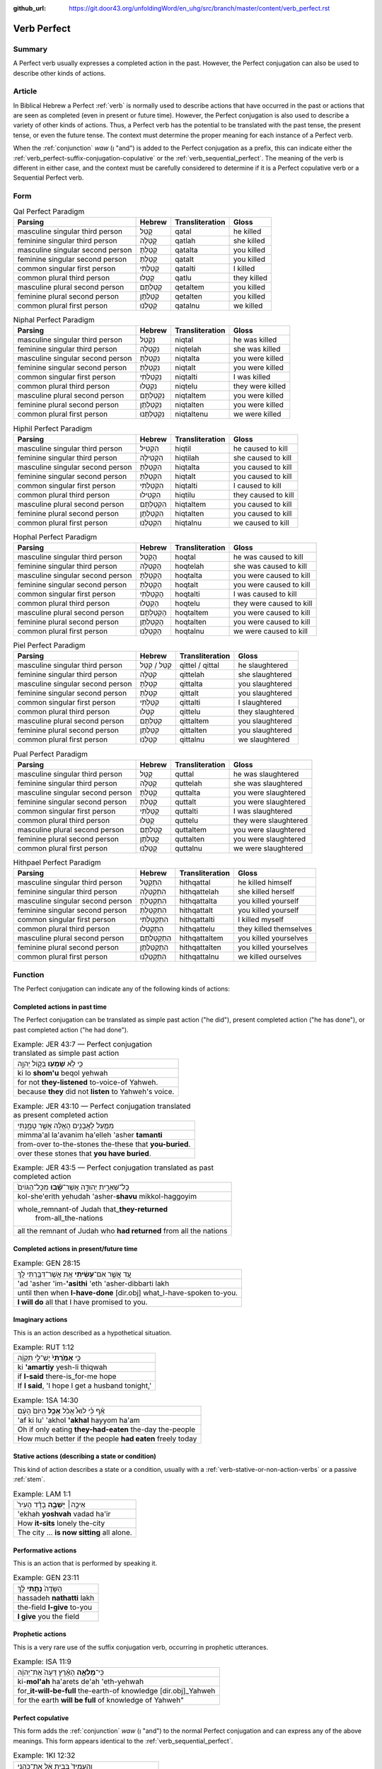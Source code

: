 :github_url: https://git.door43.org/unfoldingWord/en_uhg/src/branch/master/content/verb_perfect.rst

.. _verb_perfect:

Verb Perfect
============

Summary
-------

A Perfect verb usually expresses a completed
action in the past. However, the Perfect
conjugation can also be used to describe other kinds of actions.

Article
-------

In Biblical Hebrew a Perfect
:ref:`verb`
is normally used to describe actions that have occurred in the past or
actions that are seen as completed (even in present or future time). However,
the Perfect conjugation is also used to describe a variety of other kinds
of actions. Thus, a Perfect verb has the potential to be
translated with the past tense, the present tense, or even the future
tense. The context must determine the proper meaning for each instance
of a Perfect verb.

When the
:ref:`conjunction`
*waw* (וְ "and") is added to the Perfect conjugation as a prefix, this
can indicate either the :ref:`verb_perfect-suffix-conjugation-copulative`
or the :ref:`verb_sequential_perfect`.
The meaning of the verb is different in either case, and the context
must be carefully considered to determine if it is a Perfect
copulative verb or a Sequential Perfect verb.

Form
----

.. csv-table:: Qal Perfect Paradigm
  :header-rows: 1

  Parsing,Hebrew,Transliteration,Gloss
  masculine singular third person,קָטַל,qatal,he killed
  feminine singular third person,קָטְלָה,qatlah,she killed
  masculine singular second person,קָטַלְתָּ,qatalta,you killed
  feminine singular second person,קָטַלְתְּ,qatalt,you killed
  common singular first person,קָטַלְתִּי,qatalti,I killed
  common plural third person,קָטְלוּ,qatlu,they killed
  masculine plural second person,קְטַלְתֶּם,qetaltem,you killed
  feminine plural second person,קְטַלְתֶּן,qetalten,you killed
  common plural first person,קָטַלְנוּ,qatalnu,we killed

.. csv-table:: Niphal Perfect Paradigm
  :header-rows: 1

  Parsing,Hebrew,Transliteration,Gloss
  masculine singular third person,נִקְטַל,niqtal,he was killed
  feminine singular third person,נִקְטְלָה,niqtelah,she was killed
  masculine singular second person,נִקְטַלְתָּ,niqtalta,you were killed
  feminine singular second person,נִקְטַלְתְּ,niqtalt,you were killed
  common singular first person,נִקְטַלְתִּי,niqtalti,I was killed
  common plural third person,נִקְטְלוּ,niqtelu,they were killed
  masculine plural second person,נִקְטַלְתֶּם,niqtaltem,you were killed
  feminine plural second person,נִקְטַלְתֶּן,niqtalten,you were killed
  common plural first person,נִקְטַלְתֶּנוּ,niqtaltenu,we were killed

.. csv-table:: Hiphil Perfect Paradigm
  :header-rows: 1

  Parsing,Hebrew,Transliteration,Gloss
  masculine singular third person,הִקְטִיל,hiqtil,he caused to kill
  feminine singular third person,הִקְטִילָה,hiqtilah,she caused to kill
  masculine singular second person,הִקְטַלְתָּ,hiqtalta,you caused to kill
  feminine singular second person,הִקְטַלְתְּ,hiqtalt,you caused to kill
  common singular first person,הִקְטַלְתִּי,hiqtalti,I caused to kill
  common plural third person,הִקְטִילוּ,hiqtilu,they caused to kill
  masculine plural second person,הִקְטַלְתֶּם,hiqtaltem,you caused to kill
  feminine plural second person,הִקְטַלְתֶּן,hiqtalten,you caused to kill
  common plural first person,הִקְטַלְנוּ,hiqtalnu,we caused to kill

.. csv-table:: Hophal Perfect Paradigm
  :header-rows: 1

  Parsing,Hebrew,Transliteration,Gloss
  masculine singular third person,הָקְטַל,hoqtal,he was caused to kill
  feminine singular third person,הָקְטְלָה,hoqtelah,she was caused to kill
  masculine singular second person,הָקְטַלְתָּ,hoqtalta,you were caused to kill
  feminine singular second person,הָקְטַלְתְּ,hoqtalt,you were caused to kill
  common singular first person,הָקְטַלְתִּי,hoqtalti,I was caused to kill
  common plural third person,הָקְטְלוּ,hoqtelu,they were caused to kill
  masculine plural second person,הָקְטַלְתֶּם,hoqtaltem,you were caused to kill
  feminine plural second person,הָקְטַלְתֶּן,hoqtalten,you were caused to kill
  common plural first person,הָקְטַלְנוּ,hoqtalnu,we were caused to kill

.. csv-table:: Piel Perfect Paradigm
  :header-rows: 1

  Parsing,Hebrew,Transliteration,Gloss
  masculine singular third person,קִטֵּל / קִטַּל,qittel / qittal,he slaughtered
  feminine singular third person,קִטְּלָה,qittelah,she slaughtered
  masculine singular second person,קִטַּלְתָּ,qittalta,you slaughtered
  feminine singular second person,קִטַּלְתְּ,qittalt,you slaughtered
  common singular first person,קִטַּלְתִּי,qittalti,I slaughtered
  common plural third person,קִטְּלוּ,qittelu,they slaughtered
  masculine plural second person,קִטַּלְתֶּם,qittaltem,you slaughtered
  feminine plural second person,קִטַּלְתֶּן,qittalten,you slaughtered
  common plural first person,קִטַּלְנוּ,qittalnu,we slaughtered

.. csv-table:: Pual Perfect Paradigm
  :header-rows: 1

  Parsing,Hebrew,Transliteration,Gloss
  masculine singular third person,קֻטַּל,quttal,he was slaughtered
  feminine singular third person,קֻטְּלָה,quttelah,she was slaughtered
  masculine singular second person,קֻטַּלְתָּ,quttalta,you were slaughtered
  feminine singular second person,קֻטַּלְתְּ,quttalt,you were slaughtered
  common singular first person,קֻטַּלְתִּי,quttalti,I was slaughtered
  common plural third person,קֻטְּלוּ,quttelu,they were slaughtered
  masculine plural second person,קֻטַּלְתֶּם,quttaltem,you were slaughtered
  feminine plural second person,קֻטַּלְתֶּן,quttalten,you were slaughtered
  common plural first person,קֻטַּלְנוּ,quttalnu,we were slaughtered

.. csv-table:: Hithpael Perfect Paradigm
  :header-rows: 1

  Parsing,Hebrew,Transliteration,Gloss
  masculine singular third person,הִתְקַטֵּל,hithqattal,he killed himself
  feminine singular third person,הִתְקַטְּלָה,hithqattelah,she killed herself
  masculine singular second person,הִתְקַטַּלְתָּ,hithqattalta,you killed yourself
  feminine singular second person,הִתְקַטַּלְתְּ,hithqattalt,you killed yourself
  common singular first person,הִתְקַטַּלְתִּי,hithqattalti,I killed myself
  common plural third person,הִתְקַטְּלוּ,hithqattelu,they killed themselves
  masculine plural second person,הִתְקַטַּלְתֶּם,hithqattaltem,you killed yourselves
  feminine plural second person,הִתְקַטַּלְתֶּן,hithqattalten,you killed yourselves
  common plural first person,הִתְקַטַּלְנוּ,hithqattalnu,we killed ourselves

Function
--------

The Perfect conjugation can indicate any of the following kinds of
actions:

Completed actions in past time
~~~~~~~~~~~~~~~~~~~~~~~~~~~~~~

The Perfect conjugation can be translated as simple past action ("he did"), present
completed action ("he has done"), or past completed action
("he had done").

.. csv-table:: Example: JER 43:7 — Perfect conjugation translated as simple past action

  כִּ֛י לֹ֥א **שָׁמְע֖וּ** בְּק֣וֹל יְהוָ֑ה
  ki lo **shom'u** beqol yehwah
  for not **they-listened** to-voice-of Yahweh.
  because **they** did not **listen** to Yahweh's voice.

.. csv-table:: Example: JER 43:10 — Perfect conjugation translated as present completed action

  מִמַּ֛עַל לָאֲבָנִ֥ים הָאֵ֖לֶּה אֲשֶׁ֣ר טָמָ֑נְתִּי
  mimma'al la'avanim ha'elleh 'asher **tamanti**
  from-over to-the-stones the-these that **you-buried**.
  over these stones that **you have buried**.

.. csv-table:: Example: JER 43:5 — Perfect conjugation translated as past completed action

  כָּל־שְׁאֵרִ֣ית יְהוּדָ֑ה אֲשֶׁר־\ **שָׁ֗בוּ** מִכָּל־הַגּוֹיִם֙
  kol-she'erith yehudah 'asher-**shavu** mikkol-haggoyim
  "whole\_remnant-of Judah that\_\ **they-returned**
     from-all\_the-nations"
  all the remnant of Judah who **had returned** from all the nations

Completed actions in present/future time
~~~~~~~~~~~~~~~~~~~~~~~~~~~~~~~~~~~~~~~~

.. csv-table:: Example: GEN 28:15

  עַ֚ד אֲשֶׁ֣ר אִם־\ **עָשִׂ֔יתִי** אֵ֥ת אֲשֶׁר־דִּבַּ֖רְתִּי לָֽךְ
  'ad 'asher 'im-**'asithi** 'eth 'asher-dibbarti lakh
  until then when **I-have-done** [dir.obj] what\_I-have-spoken to-you.
  **I will do** all that I have promised to you.

Imaginary actions
~~~~~~~~~~~~~~~~~

This is an action described as a hypothetical situation.

.. csv-table:: Example: RUT 1:12

  כִּ֤י **אָמַ֙רְתִּי֙** יֶשׁ־לִ֣י תִקְוָ֔ה
  ki **'amartiy** yesh-li thiqwah
  if **I-said** there-is\_for-me hope
  "If **I said**, 'I hope I get a husband tonight,'"

.. csv-table:: Example: 1SA 14:30

  אַ֗ף כִּ֡י לוּא֩ אָכֹ֨ל **אָכַ֤ל** הַיּוֹם֙ הָעָ֔ם
  'af ki lu' 'akhol **'akhal** hayyom ha'am
  Oh if only eating **they-had-eaten** the-day the-people
  How much better if the people **had eaten** freely today

Stative actions (describing a state or condition)
~~~~~~~~~~~~~~~~~~~~~~~~~~~~~~~~~~~~~~~~~~~~~~~~~

This kind of action describes a state or a condition, usually with a
:ref:`verb-stative-or-non-action-verbs`
or a passive
:ref:`stem`.

.. csv-table:: Example: LAM 1:1

  אֵיכָ֣ה׀ **יָשְׁבָ֣ה** בָדָ֗ד הָעִיר֙
  'ekhah **yoshvah** vadad ha'ir
  How **it-sits** lonely the-city
  The city ... **is now sitting** all alone.

Performative actions
~~~~~~~~~~~~~~~~~~~~

This is an action that is performed by speaking it.

.. csv-table:: Example: GEN 23:11

  הַשָּׂדֶה֙ **נָתַ֣תִּי** לָ֔ךְ
  hassadeh **nathatti** lakh
  the-field **I-give** to-you
  **I give** you the field

Prophetic actions
~~~~~~~~~~~~~~~~~

This is a very rare use of the suffix conjugation verb, occurring in prophetic
utterances.

.. csv-table:: Example: ISA 11:9

  כִּֽי־\ **מָלְאָ֣ה** הָאָ֗רֶץ דֵּעָה֙ אֶת־יְהוָ֔ה
  ki-\ **mol'ah** ha'arets de'ah 'eth-yehwah
  for\_\ **it-will-be-full** the-earth-of knowledge [dir.obj]\_Yahweh
  "for the earth **will be full** of knowledge of Yahweh"""

.. _verb_perfect-suffix-conjugation-copulative:

Perfect copulative
~~~~~~~~~~~~~~~~~~~~~~~~~~~~~

This form adds the
:ref:`conjunction`
*waw* (וְ "and") to the normal Perfect conjugation and can express any of
the above meanings. This form appears identical to the
:ref:`verb_sequential_perfect`.

.. csv-table:: Example: 1KI 12:32

  וְהֶעֱמִיד֙ בְּבֵ֣ית אֵ֔ל אֶת־כֹּהֲנֵ֥י
  **wehe'emid** beveth 'el 'eth-kohane
  **and-he-set-up** in-Bethel [dir.obj]\_priests
  **and he placed** priests in Bethel

.. csv-table:: Example: ISA 1:2

  בָּנִים֙ גִּדַּ֣לְתִּי וְרֹומַ֔מְתִּי
  banim giddalti **werowmamti**
  sons I-made-great **and-I-raised-up**
  I have nourished **and brought up** children
